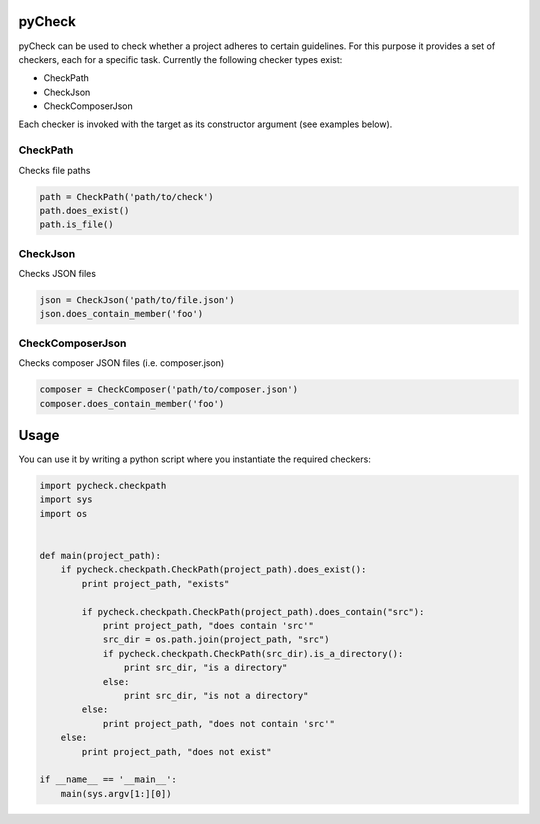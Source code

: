 pyCheck
=======

pyCheck can be used to check whether a project adheres to certain guidelines.
For this purpose it provides a set of checkers, each for a specific task. 
Currently the following checker types exist:

- CheckPath
- CheckJson
- CheckComposerJson

Each checker is invoked with the target as its constructor argument (see examples below).

CheckPath
---------
Checks file paths

.. code:: python

    path = CheckPath('path/to/check')
    path.does_exist()
    path.is_file()

CheckJson
---------
Checks JSON files

.. code:: python

    json = CheckJson('path/to/file.json')
    json.does_contain_member('foo')

CheckComposerJson
-----------------
Checks composer JSON files (i.e. composer.json)

.. code:: python

    composer = CheckComposer('path/to/composer.json')
    composer.does_contain_member('foo')

Usage
=====
You can use it by writing a python script where you instantiate the required checkers:

.. code-block:: python

    import pycheck.checkpath
    import sys
    import os


    def main(project_path):
        if pycheck.checkpath.CheckPath(project_path).does_exist():
            print project_path, "exists"

            if pycheck.checkpath.CheckPath(project_path).does_contain("src"):
                print project_path, "does contain 'src'"
                src_dir = os.path.join(project_path, "src")
                if pycheck.checkpath.CheckPath(src_dir).is_a_directory():
                    print src_dir, "is a directory"
                else:
                    print src_dir, "is not a directory"
            else:
                print project_path, "does not contain 'src'"
        else:
            print project_path, "does not exist"

    if __name__ == '__main__':
        main(sys.argv[1:][0])




